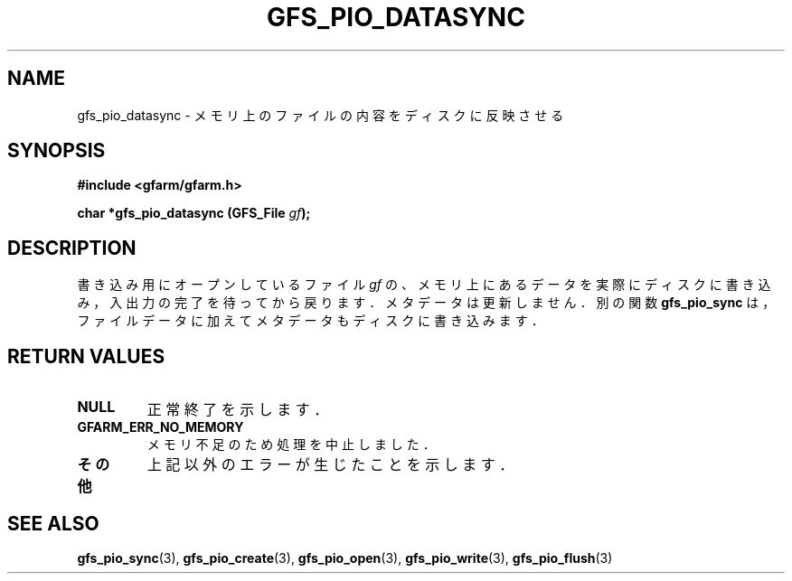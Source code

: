 .\" This manpage has been automatically generated by docbook2man 
.\" from a DocBook document.  This tool can be found at:
.\" <http://shell.ipoline.com/~elmert/comp/docbook2X/> 
.\" Please send any bug reports, improvements, comments, patches, 
.\" etc. to Steve Cheng <steve@ggi-project.org>.
.TH "GFS_PIO_DATASYNC" "3" "01 June 2005" "Gfarm" ""
.SH NAME
gfs_pio_datasync \- メモリ上のファイルの内容をディスクに反映させる
.SH SYNOPSIS
.sp
\fB#include <gfarm/gfarm.h>
.sp
char *gfs_pio_datasync (GFS_File \fIgf\fB);
\fR
.SH "DESCRIPTION"
.PP
書き込み用にオープンしているファイル
\fIgf\fR
の、メモリ上にあるデータを実際にディスクに書き込み，
入出力の完了を待ってから戻ります．メタデータは更新しません．
別の関数
\fBgfs_pio_sync\fR
は，ファイルデータに加えてメタデータもディスクに書き込みます．
.SH "RETURN VALUES"
.TP
\fBNULL\fR
正常終了を示します．
.TP
\fBGFARM_ERR_NO_MEMORY\fR
メモリ不足のため処理を中止しました．
.TP
\fBその他\fR
上記以外のエラーが生じたことを示します．
.SH "SEE ALSO"
.PP
\fBgfs_pio_sync\fR(3),
\fBgfs_pio_create\fR(3),
\fBgfs_pio_open\fR(3),
\fBgfs_pio_write\fR(3),
\fBgfs_pio_flush\fR(3)
